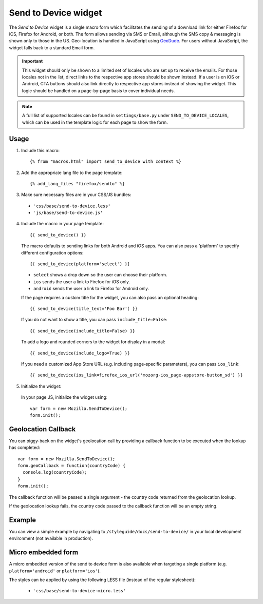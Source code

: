 .. This Source Code Form is subject to the terms of the Mozilla Public
.. License, v. 2.0. If a copy of the MPL was not distributed with this
.. file, You can obtain one at http://mozilla.org/MPL/2.0/.

.. _sendtodevice:

=====================
Send to Device widget
=====================

The *Send to Device* widget is a single macro form which facilitates the sending of a download link for either Firefox for iOS, Firefox for Android, or both. The form allows sending via SMS or Email, although the SMS copy & messaging is shown only to those in the US. Geo-location is handled in JavaScript using `GeoDude <https://github.com/mozilla/geodude>`_. For users without JavaScript, the widget falls back to a standard Email form.

.. important:: This widget should only be shown to a limited set of locales who are set up to receive the emails. For those locales not in the list, direct links to the respective app stores should be shown instead. If a user is on iOS or Android, CTA buttons should also link directly to respective app stores instead of showing the widget. This logic should be handled on a page-by-page basis to cover individual needs.

.. note:: A full list of supported locales can be found in ``settings/base.py`` under ``SEND_TO_DEVICE_LOCALES``, which can be used in the template logic for each page to show the form.

Usage
-----

1. Include this macro::

    {% from "macros.html" import send_to_device with context %}

2. Add the appropriate lang file to the page template::

    {% add_lang_files "firefox/sendto" %}

3. Make sure necessary files are in your CSS/JS bundles:

  - ``'css/base/send-to-device.less'``

  - ``'js/base/send-to-device.js'``

4. Include the macro in your page template::

    {{ send_to_device() }}

  The macro defaults to sending links for both Android and iOS apps. You can also pass a 'platform' to specify different configuration options::

      {{ send_to_device(platform='select') }}

  * ``select`` shows a drop down so the user can choose their platform.
  * ``ios`` sends the user a link to Firefox for iOS only.
  * ``android`` sends the user a link to Firefox for Android only.

  If the page requires a custom title for the widget, you can also pass an optional heading::

      {{ send_to_device(title_text='Foo Bar') }}

  If you do not want to show a title, you can pass ``include_title=False``::

      {{ send_to_device(include_title=False) }}

  To add a logo and rounded corners to the widget for display in a modal::

      {{ send_to_device(include_logo=True) }}

  If you need a customized App Store URL (e.g. including page-specific parameters), you can pass ``ios_link``::

      {{ send_to_device(ios_link=firefox_ios_url('mozorg-ios_page-appstore-button_sd') }}

5. Initialize the widget:

  In your page JS, initialize the widget using::

    var form = new Mozilla.SendToDevice();
    form.init();

Geolocation Callback
--------------------

You can piggy-back on the widget's geolocation call by providing a callback function to be executed when the lookup has completed::

  var form = new Mozilla.SendToDevice();
  form.geoCallback = function(countryCode) {
    console.log(countryCode);
  }
  form.init();

The callback function will be passed a single argument - the country code returned from the geolocation lookup.

If the geolocation lookup fails, the country code passed to the callback function will be an empty string.

Example
-------

You can view a simple example by navigating to ``/styleguide/docs/send-to-device/`` in your local development environment (not available in production).

Micro embedded form
-------------------

A micro embedded version of the send to device form is also available when targeting a
single platform (e.g. ``platform='android'`` or ``platform='ios'``).

The styles can be applied by using the following LESS file (instead of the regular stylesheet):

  - ``'css/base/send-to-device-micro.less'``
